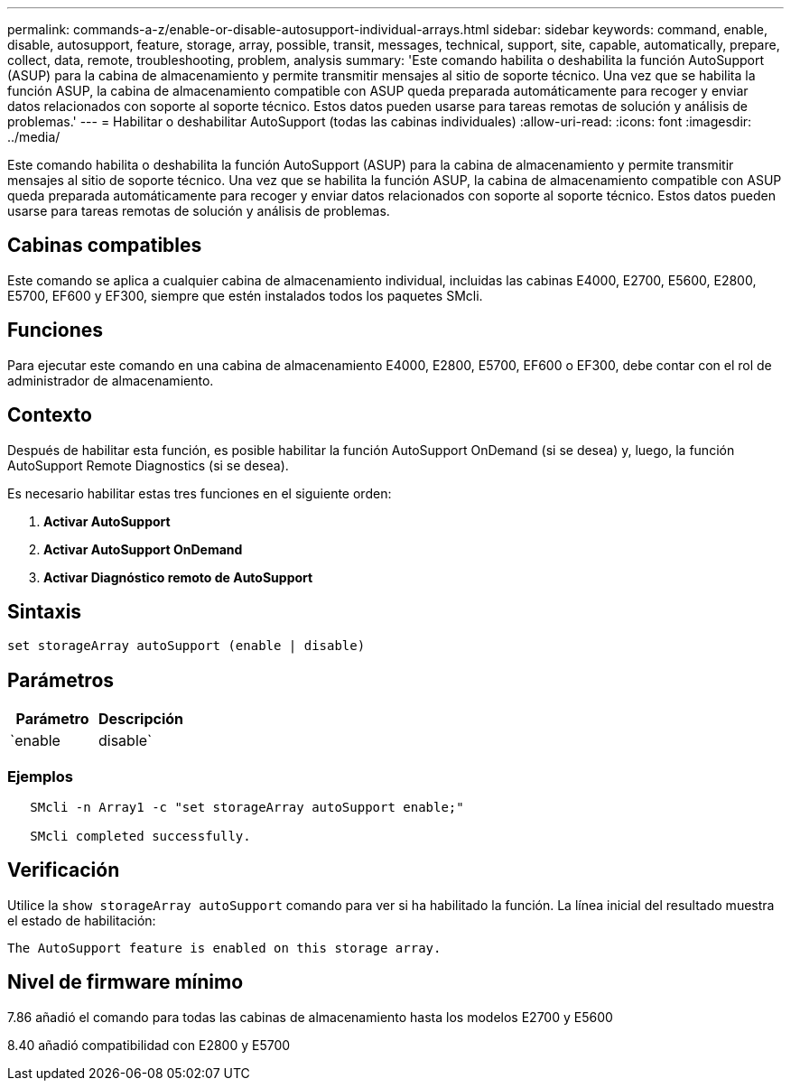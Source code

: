 ---
permalink: commands-a-z/enable-or-disable-autosupport-individual-arrays.html 
sidebar: sidebar 
keywords: command, enable, disable, autosupport, feature, storage, array, possible, transit, messages, technical, support, site, capable, automatically, prepare, collect, data, remote, troubleshooting, problem, analysis 
summary: 'Este comando habilita o deshabilita la función AutoSupport (ASUP) para la cabina de almacenamiento y permite transmitir mensajes al sitio de soporte técnico. Una vez que se habilita la función ASUP, la cabina de almacenamiento compatible con ASUP queda preparada automáticamente para recoger y enviar datos relacionados con soporte al soporte técnico. Estos datos pueden usarse para tareas remotas de solución y análisis de problemas.' 
---
= Habilitar o deshabilitar AutoSupport (todas las cabinas individuales)
:allow-uri-read: 
:icons: font
:imagesdir: ../media/


[role="lead"]
Este comando habilita o deshabilita la función AutoSupport (ASUP) para la cabina de almacenamiento y permite transmitir mensajes al sitio de soporte técnico. Una vez que se habilita la función ASUP, la cabina de almacenamiento compatible con ASUP queda preparada automáticamente para recoger y enviar datos relacionados con soporte al soporte técnico. Estos datos pueden usarse para tareas remotas de solución y análisis de problemas.



== Cabinas compatibles

Este comando se aplica a cualquier cabina de almacenamiento individual, incluidas las cabinas E4000, E2700, E5600, E2800, E5700, EF600 y EF300, siempre que estén instalados todos los paquetes SMcli.



== Funciones

Para ejecutar este comando en una cabina de almacenamiento E4000, E2800, E5700, EF600 o EF300, debe contar con el rol de administrador de almacenamiento.



== Contexto

Después de habilitar esta función, es posible habilitar la función AutoSupport OnDemand (si se desea) y, luego, la función AutoSupport Remote Diagnostics (si se desea).

Es necesario habilitar estas tres funciones en el siguiente orden:

. *Activar AutoSupport*
. *Activar AutoSupport OnDemand*
. *Activar Diagnóstico remoto de AutoSupport*




== Sintaxis

[source, cli]
----
set storageArray autoSupport (enable | disable)
----


== Parámetros

[cols="2*"]
|===
| Parámetro | Descripción 


 a| 
`enable | disable`
 a| 
Permite habilitar o deshabilitar AutoSupport. Si las funciones OnDemand y Remote Diagnostics están habilitadas, la acción disable desactiva también esas dos funciones.

|===


=== Ejemplos

[listing]
----

   SMcli -n Array1 -c "set storageArray autoSupport enable;"

   SMcli completed successfully.
----


== Verificación

Utilice la `show storageArray autoSupport` comando para ver si ha habilitado la función. La línea inicial del resultado muestra el estado de habilitación:

[listing]
----
The AutoSupport feature is enabled on this storage array.
----


== Nivel de firmware mínimo

7.86 añadió el comando para todas las cabinas de almacenamiento hasta los modelos E2700 y E5600

8.40 añadió compatibilidad con E2800 y E5700
